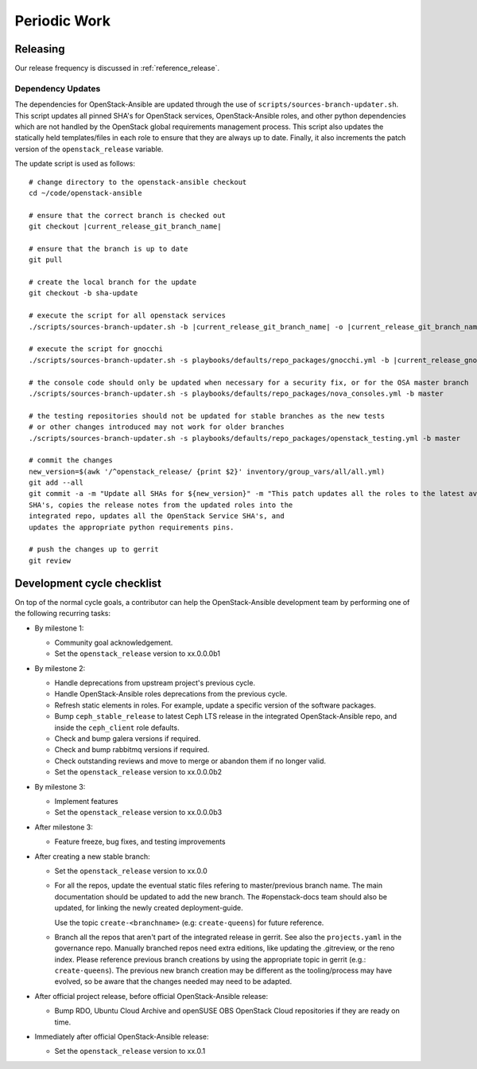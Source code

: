 .. _periodicwork:

=============
Periodic Work
=============

Releasing
=========

Our release frequency is discussed in :ref:`reference_release`.

Dependency Updates
------------------

The dependencies for OpenStack-Ansible are updated
through the use of ``scripts/sources-branch-updater.sh``. This script
updates all pinned SHA's for OpenStack services, OpenStack-Ansible roles,
and other python dependencies which are not handled by the OpenStack global
requirements management process. This script also updates the statically
held templates/files in each role to ensure that they are always up to date.
Finally, it also increments the patch version of the
``openstack_release`` variable.

The update script is used as follows:

.. parsed-literal::

   # change directory to the openstack-ansible checkout
   cd ~/code/openstack-ansible

   # ensure that the correct branch is checked out
   git checkout |current_release_git_branch_name|

   # ensure that the branch is up to date
   git pull

   # create the local branch for the update
   git checkout -b sha-update

   # execute the script for all openstack services
   ./scripts/sources-branch-updater.sh -b |current_release_git_branch_name| -o |current_release_git_branch_name|

   # execute the script for gnocchi
   ./scripts/sources-branch-updater.sh -s playbooks/defaults/repo_packages/gnocchi.yml -b |current_release_gnocchi_git_branch_name| -o |current_release_git_branch_name|

   # the console code should only be updated when necessary for a security fix, or for the OSA master branch
   ./scripts/sources-branch-updater.sh -s playbooks/defaults/repo_packages/nova_consoles.yml -b master

   # the testing repositories should not be updated for stable branches as the new tests
   # or other changes introduced may not work for older branches
   ./scripts/sources-branch-updater.sh -s playbooks/defaults/repo_packages/openstack_testing.yml -b master

   # commit the changes
   new_version=$(awk '/^openstack_release/ {print $2}' inventory/group_vars/all/all.yml)
   git add --all
   git commit -a -m "Update all SHAs for ${new_version}" \
   -m "This patch updates all the roles to the latest available stable
   SHA's, copies the release notes from the updated roles into the
   integrated repo, updates all the OpenStack Service SHA's, and
   updates the appropriate python requirements pins.

   # push the changes up to gerrit
   git review


Development cycle checklist
===========================

On top of the normal cycle goals, a contributor can help the OpenStack-Ansible
development team by performing one of the following recurring tasks:

* By milestone 1:

  * Community goal acknowledgement.

  * Set the ``openstack_release`` version to xx.0.0.0b1

* By milestone 2:

  * Handle deprecations from upstream project's previous cycle.

  * Handle OpenStack-Ansible roles deprecations from the previous cycle.

  * Refresh static elements in roles. For example, update a specific version of
    the software packages.

  * Bump ``ceph_stable_release`` to latest Ceph LTS release in the integrated
    OpenStack-Ansible repo, and inside the ``ceph_client`` role defaults.

  * Check and bump galera versions if required.

  * Check and bump rabbitmq versions if required.

  * Check outstanding reviews and move to merge or abandon them if no longer
    valid.

  * Set the ``openstack_release`` version to xx.0.0.0b2

* By milestone 3:

  * Implement features

  * Set the ``openstack_release`` version to xx.0.0.0b3

* After milestone 3:

  * Feature freeze, bug fixes, and testing improvements

* After creating a new stable branch:

  * Set the ``openstack_release`` version to xx.0.0

  * For all the repos, update the eventual static files refering
    to master/previous branch name. The main documentation should
    be updated to add the new branch. The #openstack-docs team
    should also be updated, for linking the newly created
    deployment-guide.

    Use the topic ``create-<branchname>`` (e.g: ``create-queens``)
    for future reference.

  * Branch all the repos that aren't part of the integrated release
    in gerrit. See also the ``projects.yaml`` in the governance repo.
    Manually branched repos need extra
    editions, like updating the .gitreview, or the reno index.
    Please reference previous branch creations by using the
    appropriate topic in gerrit (e.g.: ``create-queens``).
    The previous new branch creation may be different as the
    tooling/process may have evolved, so be aware that the changes
    needed may need to be adapted.

* After official project release, before official OpenStack-Ansible release:

  * Bump RDO, Ubuntu Cloud Archive and openSUSE OBS OpenStack Cloud
    repositories if they are ready on time.

* Immediately after official OpenStack-Ansible release:

  * Set the ``openstack_release`` version to xx.0.1
